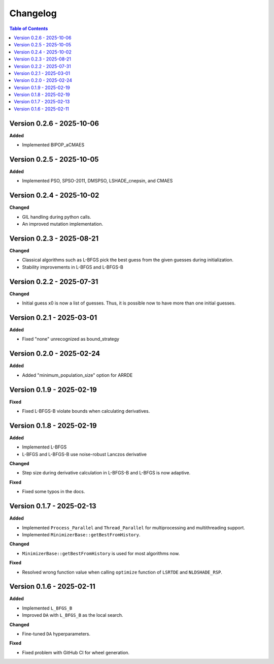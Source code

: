 Changelog
=========

.. contents:: Table of Contents
   :local:
   :depth: 2


Version 0.2.6 - 2025-10-06
--------------------------

**Added**

- Implemented BIPOP_aCMAES

Version 0.2.5 - 2025-10-05
--------------------------

**Added**

- Implemented PSO, SPSO-2011, DMSPSO, LSHADE_cnepsin, and CMAES

Version 0.2.4 - 2025-10-02
--------------------------

**Changed**

- GIL handling during python calls. 
- An improved mutation implementation.

Version 0.2.3 - 2025-08-21
--------------------------

**Changed**

- Classical algorithms such as L-BFGS pick the best guess from the given guesses during initialization. 
- Stability improvements in L-BFGS and L-BFGS-B

Version 0.2.2 - 2025-07-31
--------------------------

**Changed**

- Initial guess x0 is now a list of guesses. Thus, it is possible now to have more than one initial guesses.

Version 0.2.1 - 2025-03-01
--------------------------

**Added**

- Fixed "none" unrecognized as bound_strategy

Version 0.2.0 - 2025-02-24
--------------------------

**Added**

- Added "minimum_population_size" option for ARRDE

Version 0.1.9 - 2025-02-19
--------------------------

**Fixed**

- Fixed L-BFGS-B violate bounds when calculating derivatives.


Version 0.1.8 - 2025-02-19
--------------------------

**Added**

- Implemented L-BFGS
- L-BFGS and L-BFGS-B use noise-robust Lanczos derivative

**Changed**

- Step size during derivative calculation in L-BFGS-B and L-BFGS is now adaptive.

**Fixed**

- Fixed some typos in the docs.

Version 0.1.7 - 2025-02-13
--------------------------

**Added**

- Implemented ``Process_Parallel`` and ``Thread_Parallel`` for multiprocessing and multithreading support.
- Implemented ``MinimizerBase::getBestFromHistory``.

**Changed**

- ``MinimizerBase::getBestFromHistory`` is used for most algorithms now.

**Fixed**

- Resolved wrong function value when calling ``optimize`` function of ``LSRTDE`` and ``NLDSHADE_RSP``.

Version 0.1.6 - 2025-02-11
--------------------------

**Added**

- Implemented ``L_BFGS_B``
- Improved ``DA`` with ``L_BFGS_B`` as the local search.

**Changed**

- Fine-tuned ``DA`` hyperparameters.

**Fixed**

- Fixed problem with GitHub CI for wheel generation.

